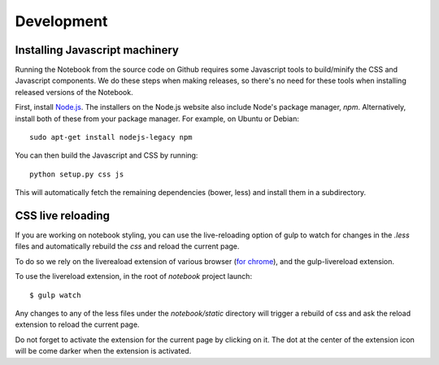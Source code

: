 .. _development:

Development
===========

Installing Javascript machinery
-------------------------------

Running the Notebook from the source code on Github requires some Javascript
tools to build/minify the CSS and Javascript components. We do these steps when
making releases, so there's no need for these tools when installing released
versions of the Notebook.

First, install `Node.js <https://nodejs.org/>`_. The installers on the
Node.js website also include Node's package manager, *npm*. Alternatively,
install both of these from your package manager. For example, on Ubuntu or Debian::

    sudo apt-get install nodejs-legacy npm

You can then build the Javascript and CSS by running::

    python setup.py css js

This will automatically fetch the remaining dependencies (bower, less) and
install them in a subdirectory.

CSS live reloading
------------------

If you are working on notebook styling, you can use the live-reloading option
of gulp to watch for changes in the `.less` files and automatically rebuild the
`css` and reload the current page. 

To do so we rely on the livereaload extension of various browser (`for chrome
<https://chrome.google.com/webstore/detail/livereload/jnihajbhpnppcggbcgedagnkighmdlei>`_),
and the gulp-livereload extension. 


To use the livereload extension, in the root of `notebook` project launch::

    $ gulp watch
    
    
Any changes to any of the less files under the `notebook/static`
directory will trigger a rebuild of css and ask the reload extension to reload
the current page. 

Do not forget to activate the extension for the current page by clicking on it. 
The dot at the center of the extension icon will be come darker when the extension is activated. 



